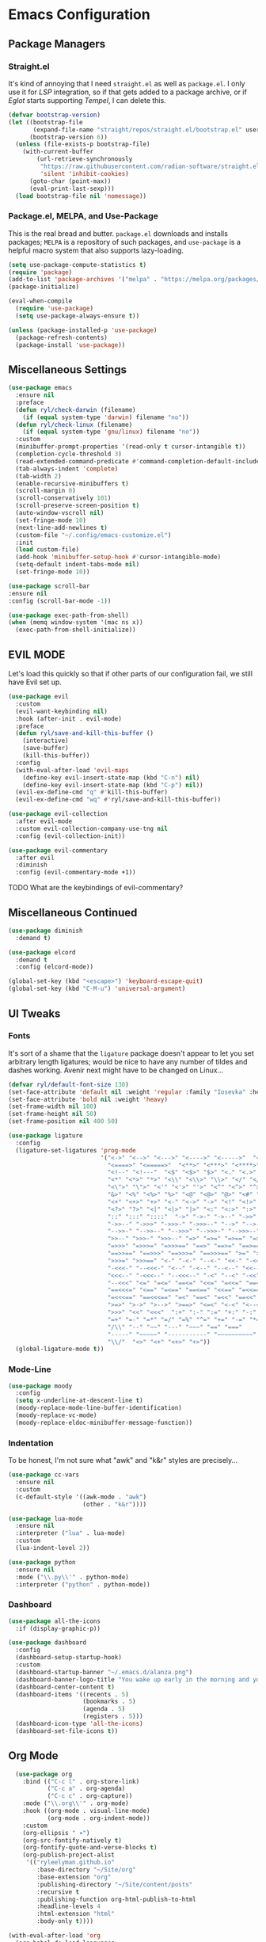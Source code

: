 
* Emacs Configuration
:PROPERTIES:
:header-args: :tangle ~/.emacs.d/init.el
:END:
** Package Managers
*** Straight.el

It's kind of annoying that I need =straight.el= as well as =package.el=.
I only use it for [[*LSP][LSP]] integration,
so if that gets added to a package archive,
or if [[*Eglot][Eglot]] starts supporting [[*Tempel][Tempel]],
I can delete this.

#+begin_src emacs-lisp
  (defvar bootstrap-version)
  (let ((bootstrap-file
         (expand-file-name "straight/repos/straight.el/bootstrap.el" user-emacs-directory))
        (bootstrap-version 6))
    (unless (file-exists-p bootstrap-file)
      (with-current-buffer
          (url-retrieve-synchronously
           "https://raw.githubusercontent.com/radian-software/straight.el/develop/install.el"
           'silent 'inhibit-cookies)
        (goto-char (point-max))
        (eval-print-last-sexp)))
    (load bootstrap-file nil 'nomessage))
#+end_src

*** Package.el, MELPA, and Use-Package

This is the real bread and butter.
=package.el= downloads and installs packages;
=MELPA= is a repository of such packages,
and =use-package= is a helpful macro system that also supports lazy-loading.

#+begin_src emacs-lisp
  (setq use-package-compute-statistics t)
  (require 'package)
  (add-to-list 'package-archives '("melpa" . "https://melpa.org/packages/") t)
  (package-initialize)

  (eval-when-compile
    (require 'use-package)
    (setq use-package-always-ensure t))

  (unless (package-installed-p 'use-package)
    (package-refresh-contents)
    (package-install 'use-package))

#+end_src
** Miscellaneous Settings

#+begin_src emacs-lisp
  (use-package emacs
    :ensure nil
    :preface
    (defun ryl/check-darwin (filename)
      (if (equal system-type 'darwin) filename "no"))
    (defun ryl/check-linux (filename)
      (if (equal system-type 'gnu/linux) filename "no"))
    :custom
    (minibuffer-prompt-properties '(read-only t cursor-intangible t))
    (completion-cycle-threshold 3)
    (read-extended-command-predicate #'command-completion-default-include-p)
    (tab-always-indent 'complete)
    (tab-width 2)
    (enable-recursive-minibuffers t)
    (scroll-margin 0)
    (scroll-conservatively 101)
    (scroll-preserve-screen-position t)
    (auto-window-vscroll nil)
    (set-fringe-mode 10)
    (next-line-add-newlines t)
    (custom-file "~/.config/emacs-customize.el")
    :init
    (load custom-file)
    (add-hook 'minibuffer-setup-hook #'cursor-intangible-mode)
    (setq-default indent-tabs-mode nil)
    (set-fringe-mode 10))

  (use-package scroll-bar
  :ensure nil
  :config (scroll-bar-mode -1))

#+end_src

#+begin_src emacs-lisp
  (use-package exec-path-from-shell)
  (when (memq window-system '(mac ns x))
    (exec-path-from-shell-initialize))
#+end_src

** EVIL MODE
Let's load this quickly so that if other parts of our configuration fail,
we still have Evil set up.

#+begin_src emacs-lisp
    (use-package evil
      :custom
      (evil-want-keybinding nil)
      :hook (after-init . evil-mode)
      :preface
      (defun ryl/save-and-kill-this-buffer ()
        (interactive)
        (save-buffer)
        (kill-this-buffer))
      :config
      (with-eval-after-load 'evil-maps
        (define-key evil-insert-state-map (kbd "C-n") nil)
        (define-key evil-insert-state-map (kbd "C-p") nil))
      (evil-ex-define-cmd "q" #'kill-this-buffer)
      (evil-ex-define-cmd "wq" #'ryl/save-and-kill-this-buffer))

    (use-package evil-collection
      :after evil-mode
      :custom evil-collection-company-use-tng nil
      :config (evil-collection-init))

    (use-package evil-commentary
      :after evil
      :diminish
      :config (evil-commentary-mode +1))
#+end_src
**** TODO What are the keybindings of evil-commentary?
** Miscellaneous Continued
#+begin_src emacs-lisp
  (use-package diminish
    :demand t)

  (use-package elcord
    :demand t
    :config (elcord-mode))

  (global-set-key (kbd "<escape>") 'keyboard-escape-quit)
  (global-set-key (kbd "C-M-u") 'universal-argument)
#+end_src
** UI Tweaks
*** Fonts
It's sort of a shame that the =ligature= package doesn't appear to let you set
arbitrary length ligatures; would be nice to have any number of tildes and dashes working.
Avenir next might have to be changed on Linux...

#+begin_src emacs-lisp 
    (defvar ryl/default-font-size 130)
    (set-face-attribute 'default nil :weight 'regular :family "Iosevka" :height ryl/default-font-size)
    (set-face-attribute 'bold nil :weight 'heavy)
    (set-frame-width nil 100)
    (set-frame-height nil 50)
    (set-frame-position nil 400 50)

#+end_src

#+begin_src emacs-lisp
  (use-package ligature
    :config
    (ligature-set-ligatures 'prog-mode
                            '("<->" "<-->" "<--->" "<---->" "<----->"  "<=>" "<==>" "<===>"
                              "<====>" "<=====>"  "<**>" "<***>" "<****>" "<*****>"
                              "<!--" "<!---"  "<$" "<$>" "$>" "<." "<.>" ".>"
                              "<*" "<*>" "*>" "<\\" "<\\>" "\\>" "</" "</>" "/>" "<\""
                              "<\">" "\">" "<'" "<'>" "'>" "<^" "<^>" "^>" "<&" "<&>"
                              "&>" "<%" "<%>" "%>" "<@" "<@>" "@>" "<#" "<#>" "#>"
                              "<+" "<+>" "+>" "<-" "<->" "->" "<!" "<!>" "!>" "<?"
                              "<?>" "?>" "<|" "<|>" "|>" "<:" "<:>" ":>"
                              "::" ":::" "::::"  "->" "->-" "->--" "->>" "->>-"
                              "->>--" "->>>" "->>>-" "->>>--" "-->" "-->-" "-->--" "-->>"
                              "-->>-" "-->>--" "-->>>" "-->>>-" "-->>>--" ">-" ">--" ">>-"
                              ">>--" ">>>-" ">>>--" "=>" "=>=" "=>==" "=>>" "=>>=" "=>>=="
                              "=>>>" "=>>>=" "=>>>==" "==>" "==>=" "==>==" "==>>" "==>>="
                              "==>>==" "==>>>" "==>>>=" "==>>>==" ">=" ">==" ">>=" ">>=="
                              ">>>=" ">>>==" "<-" "-<-" "--<-" "<<-" "-<<-" "--<<-" "<<<-"
                              "-<<<-" "--<<<-" "<--" "-<--" "--<--" "<<--" "-<<--" "--<<--"
                              "<<<--" "-<<<--" "--<<<--" "-<" "--<" "-<<" "--<<" "-<<<"
                              "--<<<" "<=" "=<=" "==<=" "<<=" "=<<=" "==<<=" "<<<=" "=<<<="
                              "==<<<=" "<==" "=<==" "==<==" "<<==" "=<<==" "==<<==" "<<<=="
                              "=<<<==" "==<<<==" "=<" "==<" "=<<" "==<<" "=<<<" "==<<<"
                              ">=>" ">->" ">-->" ">==>" "<=<" "<-<" "<--<" "<==<"  ">>"
                              ">>>" "<<" "<<<"  ":+" ":-" ":=" "+:" "-:" "=:" "=^"
                              "=+" "=-" "=*" "=/" "=%" "^=" "+=" "-=" "*=" "/=" "%="
                              "/\\" "--" "~~" "---" "~~~" "==" "==="
                              "-----" "~~~~~" "-----------" "~~~~~~~~~~"
                              "\\/"  "<>" "<+" "<+>" "+>"))
    (global-ligature-mode t))
#+end_src
*** Mode-Line
#+begin_src emacs-lisp
  (use-package moody
    :config
    (setq x-underline-at-descent-line t)
    (moody-replace-mode-line-buffer-identification)
    (moody-replace-vc-mode)
    (moody-replace-eldoc-minibuffer-message-function))
#+end_src

*** Indentation
To be honest, I'm not sure what "awk" and "k&r" styles are precisely...
#+begin_src emacs-lisp
  (use-package cc-vars
    :ensure nil
    :custom
    (c-default-style '((awk-mode . "awk")
                       (other . "k&r"))))

  (use-package lua-mode
    :ensure nil
    :interpreter ("lua" . lua-mode)
    :custom
    (lua-indent-level 2))

  (use-package python
    :ensure nil
    :mode ("\\.py\\'" . python-mode)
    :interpreter ("python" . python-mode))
#+end_src
*** Dashboard
#+begin_src emacs-lisp
  (use-package all-the-icons
    :if (display-graphic-p))

  (use-package dashboard
    :config
    (dashboard-setup-startup-hook)
    :custom
    (dashboard-startup-banner "~/.emacs.d/alanza.png")
    (dashboard-banner-logo-title "You wake up early in the morning and you work all day; that's the only secret.")
    (dashboard-center-content t)
    (dashboard-items '((recents . 5)
                       (bookmarks . 5)
                       (agenda . 5)
                       (registers . 5)))
    (dashboard-icon-type 'all-the-icons)
    (dashboard-set-file-icons t))
#+end_src

** Org Mode
#+begin_src emacs-lisp
    (use-package org
      :bind (("C-c l" . org-store-link)
             ("C-c a" . org-agenda)
             ("C-c c" . org-capture))
      :mode ("\\.org\\'" . org-mode)
      :hook ((org-mode . visual-line-mode)
             (org-mode . org-indent-mode))
      :custom
      (org-ellipsis " ▾")
      (org-src-fontify-natively t)
      (org-fontify-quote-and-verse-blocks t)
      (org-publish-project-alist
       '(("ryleelyman.github.io"
          :base-directory "~/Site/org"
          :base-extension "org"
          :publishing-directory "~/Site/content/posts"
          :recursive t
          :publishing-function org-html-publish-to-html
          :headline-levels 4
          :html-extension "html"
          :body-only t))))

  (with-eval-after-load 'org
    (org-babel-do-load-languages
        'org-babel-load-languages
        '((emacs-lisp . t)
          (python . t)
          (shell . t)
          (lua . t)))

    (push '("conf-unix" . conf-unix) org-src-lang-modes))

  (use-package conf-mode)

  (use-package org-bullets
    :hook (org-mode . org-bullets-mode))

  (use-package org-journal
    :custom
    (org-journal-dir "~/Dropbox/journal")
    (org-journal-file-type 'weekly))

  (defun ryl/org-babel-tangle-config ()
    (when (or (string-equal (buffer-file-name)
                            (expand-file-name "~/system.org"))
              (string-equal (buffer-file-name)
                            (expand-file-name "~/src/moire/moire-theme.org")))
      (let ((org-confirm-babel-evaluate nil))
        (org-babel-tangle))))

  (add-hook 'org-mode-hook (lambda () (add-hook 'after-save-hook #'ryl/org-babel-tangle-config)))
#+end_src

** LaTeX
Somehow I'm back to using different PDF viewers on macOS vs Linux. Sigh-oyek.

#+NAME: LIBGS
#+begin_src emacs-lisp :tangle no
  (if (eq system-type 'darwin) "/opt/homebrew/opt/ghostscript/lib/libgs.dylib" "/usr/lib/libgs.so")
#+end_src

#+NAME: PDF-VIEWER
#+begin_src emacs-lisp :tangle no
    (if (eq system-type 'darwin) "Sioyek" "Zathura")
#+end_src

 #+begin_src emacs-lisp :noweb yes
   (use-package tex
     :ensure auctex
     :mode ("\\.tex\\'" . tex-mode)
     :config
     (setq-default TeX-master "main")
     (add-hook 'LaTeX-mode-hook 'TeX-source-correlate-mode)
     (add-to-list 'TeX-expand-list
                  '("%sn" (lambda () server-name)))
     (add-to-list 'TeX-view-program-list
                  '("Zathura"
                    ("zathura "
                     (mode-io-correlate "--synctex-forward %n:0:\"%b\" -x \"emacsclient --socket-name=%sn +%{line} %{input}\" ")
                     "%o")
                    "zathura"))
     (add-to-list 'TeX-view-program-list
                  '("Sioyek"
                    ("sioyek "
                     (mode-io-correlate "--inverse-search \"emacsclient --socket-name=%sn +%2 %1\" --forward-search-file \"%b\" --forward-search-line %n ")
                     "%o")
                    "sioyek"))
     (add-to-list 'TeX-view-program-selection
                  '(output-pdf "<<PDF-VIEWER()>>"))
     :custom
     (TeX-PDF-mode t)
     (TeX-source-correlate-mode t)
     (TeX-source-correlate-start-server t)
     (LaTeX-electric-left-right-brace t)
     (TeX-electric-math '("$" . "$"))
     (preview-image-type 'dvisvgm))

   (eval-after-load "preview"
     '(add-to-list 'preview-default-preamble "\\PreviewEnvironment{tikzpicture}" t))
   (eval-after-load "preview"
     '(add-to-list 'preview-default-preamble "\\PreviewEnvironment{tikzcd}" t))

   (use-package auctex-latexmk
     :after tex
     :config (auctex-latexmk-setup))

   (use-package preview-dvisvgm
     :custom
     (preview-LaTeX-command
      '("%`xelatex --no-pdf \"\\nonstopmode\\nofiles\\PassOptionsToPackage{"
        (", " . preview-required-option-list)
        "}{preview}\\AtBeginDocument{\\ifx\\ifPreview\\undefined" preview-default-preamble"\\fi}\"%' \"\\detokenize{\" %(t-filename-only) \"}\""))
     (preview-dvisvgm-pdf-command
      "dvisvgm --no-fonts --libgs=<<LIBGS()>> _region_.xdv --page=- --output=\"%m/prev%%3p.svg\"")
     :after tex)
#+end_src

** SuperCollider

#+NAME: SCEL-INSTALLATION
#+begin_src emacs-lisp :tangle no
  (if (eq system-type 'darwin)
      "~/Library/Application Support/SuperCollider/downloaded-quarks/scel/el"
    "~/.local/share/SuperCollider/downloaded-quarks/scel/el")
#+end_src

#+begin_src emacs-lisp :noweb yes
  (add-to-list 'load-path "<<SCEL-INSTALLATION()>>")
  (require 'sclang)

  (use-package w3m
    :defer t)
#+end_src

** Programming
*** Parentheses, Pairs
#+begin_src emacs-lisp
      (use-package paren
        :ensure nil
        :custom (show-paren-delay 0)
        :config (show-paren-mode +1))

      (use-package elec-pair
        :ensure nil
        :hook (prog-mode . electric-pair-mode))
#+end_src

*** Escape Sequences
#+begin_src emacs-lisp
  (use-package highlight-escape-sequences
    :hook (prog-mode . hes-mode))
#+end_src

*** Linting
#+begin_src emacs-lisp
  (use-package flycheck
    :config (global-flycheck-mode +1))
#+end_src

*** Git
#+begin_src emacs-lisp
        (use-package magit
          :bind ("C-x g" . magit-status)
          :config (add-hook 'with-editor-mode-hook #'evil-insert-state))

        (use-package diff-hl
          :config (global-diff-hl-mode)
          (add-hook 'magit-pre-refresh-hook 'diff-hl-magit-pre-refresh)
          (add-hook 'magit-post-refresh-hook 'diff-hl-magit-post-refresh))

        (global-display-line-numbers-mode)
#+end_src

Also setup yadm, which requires tramp.
#+begin_src emacs-lisp
    (use-package tramp
      :defer t
      :config
      (add-to-list 'tramp-methods
                   '("yadm"
                     (tramp-login-program "yadm")
                     (tramp-login-args (("enter")))
                     (tramp-login-env (("SHELL") ("/bin/sh")))
                     (tramp-remote-shell "/bin/sh")
                     (tramp-remote-shell-args ("-c")))))

    (defun yadm ()
      (interactive)
      (magit-status "/yadm::"))
#+end_src

*** Completion
#+begin_src emacs-lisp
  (use-package orderless
    :custom
    (completion-styles '(orderless basic))
    (completion-category-defaults nil)
    (completion-category-overrides '((file (styles partial-completion)))))

  (use-package corfu
    :custom
    (corfu-auto t)
    (corfu-cycle t)
    :config
    (global-corfu-mode 1))

  (use-package kind-icon
    :after corfu
    :custom (kind-icon-default-face 'corfu-default)
    :config
    (add-to-list 'corfu-margin-formatters #'kind-icon-margin-formatter))
#+end_src
*** Minibuffer "Telescope"
#+begin_src emacs-lisp
  (use-package vertico
    :custom (vertico-resize t)
    (vertico-cycle t)
    :init (vertico-mode))
#+end_src
*** Snippets
#+begin_src emacs-lisp
  (use-package tempel
    :init
    (defun tempel-setup-capf ()
      (setq-local completion-at-point-functions
                  (cons #'tempel-expand
                        completion-at-point-functions)))
    (add-hook 'prog-mode-hook 'tempel-setup-capf)
    (add-hook 'text-mode-hook 'tempel-setup-capf))

  (use-package lsp-snippet-tempel
    :straight (lsp-snippet-tempel :type git
                                  :host github
                                  :repo "svaante/lsp-snippet")
    :config
    (when (featurep 'eglot)
      (lsp-snippet-tempel-eglot-init)))
#+end_src
*** Eglot
Do I have to do anything else? Even this at all?
#+begin_src emacs-lisp
  (use-package eglot
    :defer t
    :ensure nil
    :config
    (add-to-list 'eglot-server-programs
                 '((zig-ts-mode :language-id "zig") "zls")))
#+end_src
*** Which-Key
#+begin_src emacs-lisp
  (use-package which-key
    :custom
    (which-key-show-early-on-C-h t)
    (which-key-idle-delay 2)
    (which-key-idle-secondary-delay 0.05)
    :config (which-key-mode))
#+end_src
** Theme

#+begin_src emacs-lisp
  (add-to-list 'custom-theme-load-path "~/src/moire")
  (use-package catppuccin-theme
    :custom 
    (catppuccin-highlight-matches t)
    (catppuccin-italic-comments t)
    (catppuccin-italic-variables t))
  (defun ctp/text-org-blocks ()
     (face-remap-add-relative 'org-block (list :foreground (catppuccin-get-color 'text))))

  (add-hook 'org-mode-hook 'ctp/text-org-blocks)
  (let ((line (face-attribute 'mode-line :underline)))
    (set-face-attribute 'mode-line          nil :overline   line)
    (set-face-attribute 'mode-line-inactive nil :overline   line)
    (set-face-attribute 'mode-line-inactive nil :underline  line)
    (set-face-attribute 'mode-line          nil :box        nil)
    (set-face-attribute 'mode-line-inactive nil :box        nil))

  (defun ryl/catppuccin-flavor (flavor) "Set catppuccin flavor to FLAVOR."
         (setq catppuccin-flavor flavor)
          (catppuccin-reload))

  (use-package auto-dark
    :config (auto-dark-mode t)
    :hook (auto-dark-dark-mode . (lambda () (ryl/catppuccin-flavor 'mocha)))
    :hook (auto-dark-light-mode . (lambda () (ryl/catppuccin-flavor 'latte)))
    :custom
    (auto-dark-dark-theme 'catppuccin)
    (auto-dark-light-theme 'catppuccin))

  (if (auto-dark--is-dark-mode)
      (setq catppuccin-flavor 'mocha)
    (setq catppuccin-flavor 'latte))
  (load-theme 'catppuccin)
    #+end_src

*** Zig TS Mode

#+begin_src emacs-lisp
  (use-package zig-ts-mode
    :straight (zig-ts-mode
               :type git
               :host github
               :repo "ryleelyman/zig-ts-mode"
               :branch "main"))
#+end_src

*** Tauri Modes
#+begin_src emacs-lisp
  (use-package rust-mode)
  (use-package typescript-mode)
#+end_src

* Yabai                                                      

#+begin_src conf :tangle (ryl/check-darwin ".config/yabai/yabairc")
    yabai -m config                                 \
          mouse_follows_focus         off           \
          focus_follows_mouse         on            \
          window_origin_display       default       \
          window_placement            second_child  \
          window_zoom_persist         on            \
          window_topmost              off           \
          window_shadow               on            \
          window_animation_duration   0.3           \
          window_animation_frame_rate 120           \
          window_opacity_duration     0.1           \
          active_window_opacity       1.0           \
          normal_window_opacity       0.85          \
          window_opacity              on            \
          insert_feedback_color       0xffd75f5f    \
          window_border               off           \
          split_ratio                 0.5           \
          split_type                  auto          \
          auto_balance                off           \
          top_padding                 12            \
          bottom_padding              12            \
          left_padding                12            \
          right_padding               12            \
          window_gap                  35            \
          layout                      bsp           \
          mouse_modifier              fn            \
          mouse_action1               move          \
          mouse_action2               resize        \
          mouse_drop_action           swap

#+end_src

* SKHD                                                       

#+begin_src conf :tangle (ryl/check-darwin "~/.config/skhd/skhdrc")
  :: default

  cmd - return : /Applications/kitty.app/Contents/MacOS/kitty --single-instance -d ~

  cmd - h : yabai -m window --focus west
  cmd - j : yabai -m window --focus south
  cmd - k : yabai -m window --focus north
  cmd - l : yabai -m window --focus east

  shift + cmd - h : yabai -m window --warp west
  shift + cmd - j : yabai -m window --warp south
  shift + cmd - k : yabai -m window --warp north
  shift + cmd - l : yabai -m window --warp east

  cmd - 1 : yabai -m space --focus 1
  cmd - 2 : yabai -m space --focus 2
  cmd - 3 : yabai -m space --focus 3
  cmd - 4 : yabai -m space --focus 4
  cmd - 5 : yabai -m space --focus 5
  cmd - 6 : yabai -m space --focus 6
  cmd - 7 : yabai -m space --focus 7
  cmd - 8 : yabai -m space --focus 8
  cmd - 9 : yabai -m space --focus 9

  cmd + shift - 1 : yabai -m window --space 1
  cmd + shift - 2 : yabai -m window --space 2
  cmd + shift - 3 : yabai -m window --space 3
  cmd + shift - 4 : yabai -m window --space 4
  cmd + shift - 5 : yabai -m window --space 5
  cmd + shift - 6 : yabai -m window --space 6
  cmd + shift - 7 : yabai -m window --space 7
  cmd + shift - 8 : yabai -m window --space 8
  cmd + shift - 9 : yabai -m window --space 9

  cmd + alt - f : yabai -m window --toggle float

  :: resize @ :

  cmd - escape ; resize

  resize < escape ; default

  resize < left : yabai -m window --resize left:-25:0
  resize < down : yabai -m window --resize bottom:0:25
  resize < up : yabai -m window --resize top:0:-25
  resize < right : yabai -m window --resize right:25:0

  resize < h : yabai -m window --resize left:-25:0
  resize < j : yabai -m window --resize bottom:0:25
  resize < k : yabai -m window --resize top:0:-25
  resize < l : yabai -m window --resize right:25:0
#+end_src

* Zathura

#+begin_src conf :tangle (ryl/check-linux "~/.config/zathura/zathurarc")
  set selection-clipboard clipboard
  set synctex true
#+end_src

* Kitty

#+begin_src conf :tangle "~/.config/kitty/kitty.conf" :noweb yes 
  listen_on unix:/tmp/kitty
  allow_remote_control  yes

  font_family      Iosevka Light 
  italic_font      Iosevka Light Italic
  bold_font        Iosevka Heavy 
  bold_italic_font Iosevka Heavy Italic

  symbol_map U+23fb-23fe,U+2665,U+26a1,U+2b58,U+e000-U+e00a Symbols Nerd Font Mono
  symbol_map U+e0a0-U+e0a3,U+e0b0-U+e0c8,U+e0ca,U+e0cc-U+e0d4 Symbols Nerd Font Mono
  symbol_map U+e200-U+e2a9,U+e300-U+e3eb,U+e5fa-U+e631,U+e700-U+e7c5 Symbols Nerd Font Mono
  symbol_map U+ea60-U+ebeb,U+f000-U+f2e0,U+f300-U+f32f,U+f400-U+f4a9 Symbols Nerd Font Mono
  symbol_map U+f500-U+fd46 Symbols Nerd Font Mono

  font_size 13.0
  disable_ligatures never

  map ctrl+1 goto_tab 1
  map ctrl+2 goto_tab 2
  map ctrl+3 goto_tab 3
  map ctrl+4 goto_tab 4
  map ctrl+5 goto_tab 5
  map ctrl+6 goto_tab 6
  map ctrl+7 goto_tab 7
  map ctrl+8 goto_tab 8
  map ctrl+9 goto_tab 9

  background_opacity 0.85

  # The basic colors
  foreground              #C6D0F5
  background              #303446
  selection_foreground    #303446
  selection_background    #F2D5CF

  # Cursor colors
  cursor                  #F2D5CF
  cursor_text_color       #303446

  # URL underline color when hovering with mouse
  url_color               #F2D5CF

  # Kitty window border colors
  active_border_color     #BABBF1
  inactive_border_color   #737994
  bell_border_color       #E5C890

  # OS Window titlebar colors
  wayland_titlebar_color system
  macos_titlebar_color system

  # Tab bar colors
  active_tab_foreground   #232634
  active_tab_background   #CA9EE6
  inactive_tab_foreground #C6D0F5
  inactive_tab_background #292C3C
  tab_bar_background      #232634

  # Colors for marks (marked text in the terminal)
  mark1_foreground #303446
  mark1_background #BABBF1
  mark2_foreground #303446
  mark2_background #CA9EE6
  mark3_foreground #303446
  mark3_background #85C1DC

  # The 16 terminal colors

  # black
  color0 #51576D
  color8 #626880

  # red
  color1 #E78284
  color9 #E78284

  # green
  color2  #A6D189
  color10 #A6D189

  # yellow
  color3  #E5C890
  color11 #E5C890

  # blue
  color4  #8CAAEE
  color12 #8CAAEE

  # magenta
  color5  #F4B8E4
  color13 #F4B8E4

  # cyan
  color6  #81C8BE
  color14 #81C8BE

  # white
  color7  #B5BFE2
  color15 #A5ADCE

#+end_src
